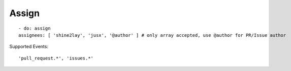 Assign
^^^^^^^^

::

    - do: assign
    assignees: [ 'shine2lay', 'jusx', '@author' ] # only array accepted, use @author for PR/Issue author

Supported Events:
::

    'pull_request.*', 'issues.*'